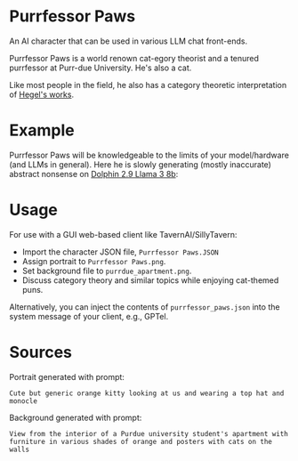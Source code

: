 * Purrfessor Paws

An AI character that can be used in various LLM chat front-ends.

Purrfessor Paws is a world renown cat-egory theorist and a tenured purrfessor
at Purr-due University.  He's also a cat.

Like most people in the field, he also has a category theoretic interpretation
of [[https://ncatlab.org/nlab/show/Science+of+Logic][Hegel's works]].

* Example

Purrfessor Paws will be knowledgeable to the limits of your model/hardware (and
LLMs in general).  Here he is slowly generating (mostly inaccurate) abstract
nonsense on [[https://huggingface.co/cognitivecomputations/dolphin-2.9-llama3-8b][Dolphin 2.9 Llama 3 8b]]:

[[file:./screenshot.png]]

* Usage

For use with a GUI web-based client like TavernAI/SillyTavern:

- Import the character JSON file, =Purrfessor Paws.JSON=
- Assign portrait to =Purrfessor Paws.png=.
- Set background file to =purrdue_apartment.png=.
- Discuss category theory and similar topics while enjoying cat-themed puns.

Alternatively, you can inject the contents of =purrfessor_paws.json= into the
system message of your client, e.g., GPTel.

* Sources

Portrait generated with prompt:

#+begin_src dall-e-shell :version dall-e-3
Cute but generic orange kitty looking at us and wearing a top hat and monocle
#+end_src

Background generated with prompt:

#+begin_src dall-e-shell :version dall-e-3
View from the interior of a Purdue university student's apartment with furniture in various shades of orange and posters with cats on the walls
#+end_src
